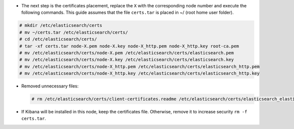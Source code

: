 .. Copyright (C) 2020 Wazuh, Inc.

* The next step is the certificates placement, replace the ``X`` with the corresponding node number and execute the following commands.  This guide assumes that the file ``certs.tar`` is placed in ~/ (root home user folder).

.. code-block:: console

  # mkdir /etc/elasticsearch/certs
  # mv ~/certs.tar /etc/elasticsearch/certs/
  # cd /etc/elasticsearch/certs/
  # tar -xf certs.tar node-X.pem node-X.key node-X_http.pem node-X_http.key root-ca.pem
  # mv /etc/elasticsearch/certs/node-X.pem /etc/elasticsearch/certs/elasticsearch.pem
  # mv /etc/elasticsearch/certs/node-X.key /etc/elasticsearch/certs/elasticsearch.key
  # mv /etc/elasticsearch/certs/node-X_http.pem /etc/elasticsearch/certs/elasticsearch_http.pem
  # mv /etc/elasticsearch/certs/node-X_http.key /etc/elasticsearch/certs/elasticsearch_http.key

* Removed unnecessary files:

  .. code-block:: console

    # rm /etc/elasticsearch/certs/client-certificates.readme /etc/elasticsearch/certs/elasticsearch_elasticsearch_config_snippet.yml search-guard-tlstool-1.7.zip filebeat* node-* -f

* If Kibana will be installed in this node, keep the certificates file. Otherwise, remove it to increase security  ``rm -f certs.tar``.

.. End of include file
